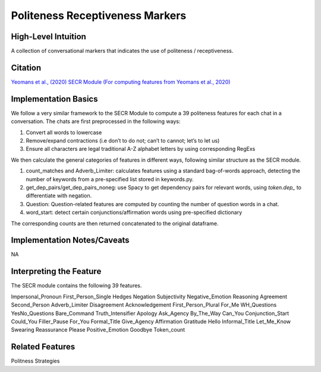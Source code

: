 .. _politeness_receptiveness_markers:

Politeness Receptiveness Markers
=================================

High-Level Intuition
*********************
A collection of conversational markers that indicates the use of politeness / receptiveness.

Citation
*********
`Yeomans et al., (2020) <https://www.mikeyeomans.info/papers/receptiveness.pdf>`_
`SECR Module (For computing features from Yeomans et al., 2020) <https://github.com/bbevis/SECR/tree/main>`_

Implementation Basics 
**********************

We follow a very similar framework to the SECR Module to compute a 39 politeness features for each chat in a conversation. The chats are first preprocessed in the following ways:

1. Convert all words to lowercase
2. Remove/expand contractions (i.e don’t to do not; can’t to cannot; let’s to let us)
3. Ensure all characters are legal traditional A-Z alphabet letters by using corresponding RegExs

We then calculate the general categories of features in different ways, following similar structure as the SECR module.

1. count_matches and Adverb_Limiter: calculates features using a standard bag-of-words approach, detecting the number of keywords from a pre-specified list stored in keywords.py.
2. get_dep_pairs/get_dep_pairs_noneg: use Spacy to get dependency pairs for relevant words, using `token.dep_` to differentiate with negation.
3. Question: Question-related features are computed by counting the number of question words in a chat.
4. word_start: detect certain conjunctions/affirmation words using pre-specified dictionary

The corresponding counts are then returned concatenated to the original dataframe.


Implementation Notes/Caveats 
*****************************
NA

Interpreting the Feature 
*************************

The SECR module contains the following 39 features.

Impersonal_Pronoun
First_Person_Single
Hedges
Negation
Subjectivity
Negative_Emotion
Reasoning
Agreement
Second_Person
Adverb_Limiter
Disagreement
Acknowledgement
First_Person_Plural
For_Me
WH_Questions
YesNo_Questions
Bare_Command
Truth_Intensifier
Apology
Ask_Agency
By_The_Way
Can_You
Conjunction_Start
Could_You
Filler_Pause
For_You
Formal_Title
Give_Agency
Affirmation
Gratitude
Hello
Informal_Title
Let_Me_Know
Swearing
Reassurance
Please
Positive_Emotion
Goodbye
Token_count

Related Features 
*****************
Politness Strategies